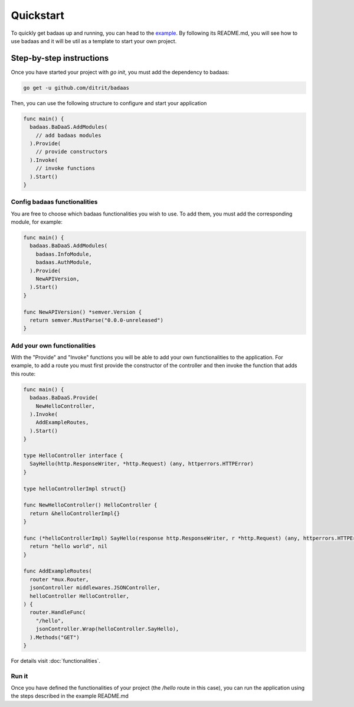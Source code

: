 ==============================
Quickstart
==============================

To quickly get badaas up and running, you can head to the 
`example <https://github.com/ditrit/badaas-example>`_. 
By following its README.md, you will see how to use badaas and it will be util 
as a template to start your own project.

Step-by-step instructions
-----------------------------------

Once you have started your project with `go init`, you must add the dependency to badaas:

.. code-block:: bash

  go get -u github.com/ditrit/badaas

Then, you can use the following structure to configure and start your application

.. code-block:: go

  func main() {
    badaas.BaDaaS.AddModules(
      // add badaas modules
    ).Provide(
      // provide constructors
    ).Invoke(
      // invoke functions
    ).Start()
  }

Config badaas functionalities
^^^^^^^^^^^^^^^^^^^^^^^^^^^^^^^^^^^^^^^^^^^^

You are free to choose which badaas functionalities you wish to use. 
To add them, you must add the corresponding module, for example:

.. code-block:: go

  func main() {
    badaas.BaDaaS.AddModules(
      badaas.InfoModule,
      badaas.AuthModule,
    ).Provide(
      NewAPIVersion,
    ).Start()
  }

  func NewAPIVersion() *semver.Version {
    return semver.MustParse("0.0.0-unreleased")
  }

Add your own functionalities
^^^^^^^^^^^^^^^^^^^^^^^^^^^^^^^^^^^^^^^^^^^^

With the "Provide" and "Invoke" functions you will be able to add your own functionalities to the application. 
For example, to add a route you must first provide the constructor of the controller and 
then invoke the function that adds this route:

.. code-block:: go

  func main() {
    badaas.BaDaaS.Provide(
      NewHelloController,
    ).Invoke(
      AddExampleRoutes,
    ).Start()
  }

  type HelloController interface {
    SayHello(http.ResponseWriter, *http.Request) (any, httperrors.HTTPError)
  }

  type helloControllerImpl struct{}

  func NewHelloController() HelloController {
    return &helloControllerImpl{}
  }

  func (*helloControllerImpl) SayHello(response http.ResponseWriter, r *http.Request) (any, httperrors.HTTPError) {
    return "hello world", nil
  }

  func AddExampleRoutes(
    router *mux.Router,
    jsonController middlewares.JSONController,
    helloController HelloController,
  ) {
    router.HandleFunc(
      "/hello",
      jsonController.Wrap(helloController.SayHello),
    ).Methods("GET")
  }

For details visit :doc:`functionalities`.

Run it
^^^^^^^^^^^^^^^^^^^^^^^^^^^^^^^^^^^^^^^^^^^^

Once you have defined the functionalities of your project (the `/hello` route in this case), 
you can run the application using the steps described in the example README.md
